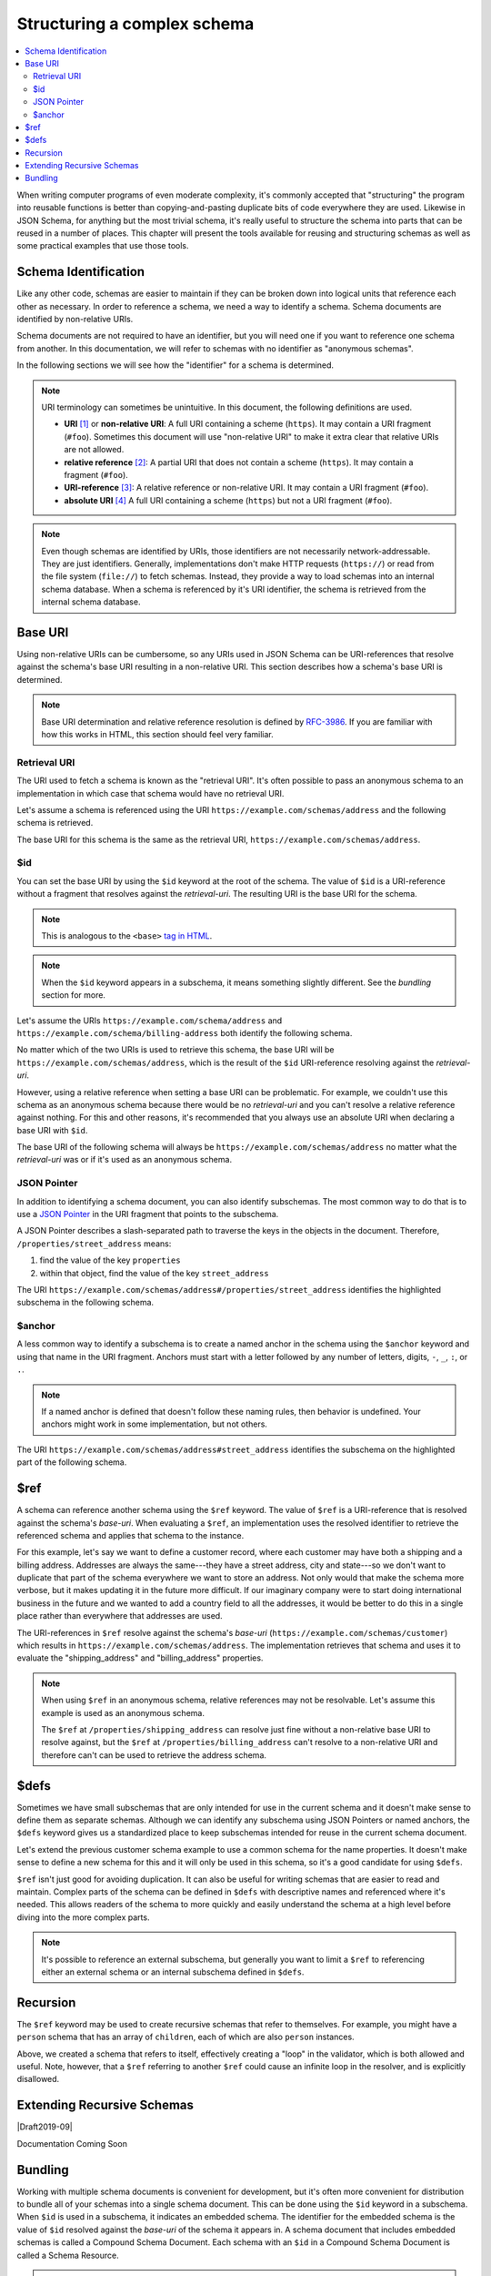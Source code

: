 .. index::
   single: structure

.. _structuring:

Structuring a complex schema
============================

.. contents:: :local:

When writing computer programs of even moderate complexity, it's
commonly accepted that "structuring" the program into reusable
functions is better than copying-and-pasting duplicate bits of code
everywhere they are used.  Likewise in JSON Schema, for anything but
the most trivial schema, it's really useful to structure the schema
into parts that can be reused in a number of places.  This chapter
will present the tools available for reusing and structuring schemas
as well as some practical examples that use those tools.

.. index::
   single: schema identification
   single: structuring; schema identification

.. _schema-identification:

Schema Identification
---------------------

Like any other code, schemas are easier to maintain if they can be
broken down into logical units that reference each other as necessary.
In order to reference a schema, we need a way to identify a schema.
Schema documents are identified by non-relative URIs.

Schema documents are not required to have an identifier, but
you will need one if you want to reference one schema from
another. In this documentation, we will refer to schemas with no
identifier as "anonymous schemas".

In the following sections we will see how the "identifier" for a
schema is determined.

.. note::
   URI terminology can sometimes be unintuitive. In this document, the
   following definitions are used.

   - **URI** `[1]
     <https://datatracker.ietf.org/doc/html/rfc3986#section-3>`__ or
     **non-relative URI**: A full URI containing a scheme (``https``).
     It may contain a URI fragment (``#foo``). Sometimes this document
     will use "non-relative URI" to make it extra clear that relative
     URIs are not allowed.
   - **relative reference** `[2]
     <https://datatracker.ietf.org/doc/html/rfc3986#section-4.2>`__: A
     partial URI that does not contain a scheme (``https``). It may
     contain a fragment (``#foo``).
   - **URI-reference** `[3]
     <https://datatracker.ietf.org/doc/html/rfc3986#section-4.1>`__: A
     relative reference or non-relative URI. It may contain a URI
     fragment (``#foo``).
   - **absolute URI** `[4]
     <https://datatracker.ietf.org/doc/html/rfc3986#section-4.3>`__ A
     full URI containing a scheme (``https``) but not a URI fragment
     (``#foo``).

.. note::
   Even though schemas are identified by URIs, those identifiers are
   not necessarily network-addressable. They are just identifiers.
   Generally, implementations don't make HTTP requests (``https://``)
   or read from the file system (``file://``) to fetch schemas.
   Instead, they provide a way to load schemas into an internal schema
   database. When a schema is referenced by it's URI identifier, the
   schema is retrieved from the internal schema database.

.. index::
   single: base URI
   single: structuring; base URI

.. _base-uri:

Base URI
--------

Using non-relative URIs can be cumbersome, so any URIs used in
JSON Schema can be URI-references that resolve against the schema's
base URI resulting in a non-relative URI. This section describes how a
schema's base URI is determined.

.. note::
   Base URI determination and relative reference resolution is defined
   by `RFC-3986
   <https://datatracker.ietf.org/doc/html/rfc3986#section-5>`__. If
   you are familiar with how this works in HTML, this section should
   feel very familiar.

.. index::
   single: retrieval URI
   single: structuring; base URI; retrieval URI

.. _retrieval-uri:

Retrieval URI
~~~~~~~~~~~~~

The URI used to fetch a schema is known as the "retrieval URI". It's
often possible to pass an anonymous schema to an implementation in
which case that schema would have no retrieval URI.

Let's assume a schema is referenced using the URI
``https://example.com/schemas/address`` and the following schema is
retrieved.

.. schema_example::

    {
      "type": "object",
      "properties": {
        "street_address": { "type": "string" },
        "city": { "type": "string" },
        "state": { "type": "string" }
      },
      "required": ["street_address", "city", "state"]
    }

The base URI for this schema is the same as the retrieval URI,
``https://example.com/schemas/address``.

.. index::
   single: $id
   single: structuring; base URI; $id

.. _id:

$id
~~~

You can set the base URI by using the ``$id`` keyword at the root of
the schema. The value of ``$id`` is a URI-reference without a fragment
that resolves against the `retrieval-uri`. The resulting URI is the
base URI for the schema.

.. draft_specific::

    --Draft 4
    In Draft 4, ``$id`` is just ``id`` (without the dollar sign).

    --Draft 4-7
    In Draft 4-7 it was allowed to have fragments in an ``$id`` (or
    ``id`` in Draft 4). However, the behavior when setting a base URI
    that contains a URI fragment is undefined and should not be used
    because implementations may treat them differently.

.. note::
   This is analogous to the ``<base>`` `tag in HTML
   <https://html.spec.whatwg.org/multipage/semantics.html#the-base-element>`__.

.. note::
   When the ``$id`` keyword appears in a subschema, it means something
   slightly different. See the `bundling` section for more.

Let's assume the URIs ``https://example.com/schema/address`` and
``https://example.com/schema/billing-address`` both identify the
following schema.

.. schema_example::

    {
      "$id": "/schemas/address",

      "type": "object",
      "properties": {
        "street_address": { "type": "string" },
        "city": { "type": "string" },
        "state": { "type": "string" }
      },
      "required": ["street_address", "city", "state"]
    }

No matter which of the two URIs is used to retrieve this schema, the
base URI will be ``https://example.com/schemas/address``, which is the
result of the ``$id`` URI-reference resolving against the
`retrieval-uri`.

However, using a relative reference when setting a base URI can be
problematic. For example, we couldn't use this schema as an
anonymous schema because there would be no `retrieval-uri` and you
can't resolve a relative reference against nothing. For this and other
reasons, it's recommended that you always use an absolute URI when
declaring a base URI with ``$id``.

The base URI of the following schema will always be
``https://example.com/schemas/address`` no matter what the
`retrieval-uri` was or if it's used as an anonymous schema.

.. schema_example::

    {
      "$id": "https://example.com/schemas/address",

      "type": "object",
      "properties": {
        "street_address": { "type": "string" },
        "city": { "type": "string" },
        "state": { "type": "string" }
      },
      "required": ["street_address", "city", "state"]
    }

.. index::
   single: JSON Pointer
   single: structuring; subschema identification; JSON Pointer

.. _json-pointer:

JSON Pointer
~~~~~~~~~~~~

In addition to identifying a schema document, you can also identify
subschemas. The most common way to do that is to use a `JSON Pointer
<https://tools.ietf.org/html/rfc6901>`__ in the URI fragment that
points to the subschema.

A JSON Pointer describes a slash-separated path to traverse the keys
in the objects in the document. Therefore,
``/properties/street_address`` means:

1) find the value of the key ``properties``
2) within that object, find the value of the key ``street_address``

The URI
``https://example.com/schemas/address#/properties/street_address``
identifies the highlighted subschema in the following schema.

.. schema_example::

    {
      "$id": "https://example.com/schemas/address",

      "type": "object",
      "properties": {
        "street_address":
      *    { "type": "string" },
        "city": { "type": "string" },
        "state": { "type": "string" }
      },
      "required": ["street_address", "city", "state"]
    }

.. index::
   single: $anchor
   single: structuring; subschema identification; $anchor

.. _anchor:

$anchor
~~~~~~~

A less common way to identify a subschema is to create a named anchor
in the schema using the ``$anchor`` keyword and using that name in the
URI fragment. Anchors must start with a letter followed by any number
of letters, digits, ``-``, ``_``, ``:``, or ``.``.

.. draft_specific::

    --Draft 4
    In Draft 4, you declare an anchor the same way you do in Draft 6-7
    except that ``$id`` is just ``id`` (without the dollar sign).

    --Draft 6-7
    In Draft 6-7, a named anchor is defined using an ``$id`` that
    contains only a URI fragment. The value of the URI fragment is the
    name of the anchor.

    JSON Schema doesn't define how ``$id`` should be interpreted when
    it contains both fragment and non-fragment URI parts. Therefore,
    when setting a named anchor, you should not use non-fragment URI
    parts in the URI-reference.

.. note::
   If a named anchor is defined that doesn't follow these naming
   rules, then behavior is undefined. Your anchors might work in some
   implementation, but not others.

The URI ``https://example.com/schemas/address#street_address``
identifies the subschema on the highlighted part of the following
schema.

.. schema_example::

    {
      "$id": "https://example.com/schemas/address",

      "type": "object",
      "properties": {
        "street_address":
    *      {
    *        "$anchor": "#street_address",
    *        "type": "string"
    *      },
        "city": { "type": "string" },
        "state": { "type": "string" }
      },
      "required": ["street_address", "city", "state"]
    }

.. index::
   single: $ref
   single: structuring; $ref

.. _ref:

$ref
----

A schema can reference another schema using the ``$ref`` keyword. The
value of ``$ref`` is a URI-reference that is resolved against the
schema's `base-uri`. When evaluating a ``$ref``, an implementation
uses the resolved identifier to retrieve the referenced schema and
applies that schema to the instance.

.. draft_specific::

   -- Draft 4-7
   In Draft 4-7, ``$ref`` behaves a little differently. When an
   object contains a ``$ref`` property, the object is considered a
   reference, not a schema. Therefore, any other properties you put
   in that object will not be treated as JSON Schema keywords and will
   be ignored by the validator. ``$ref`` can only be used where a
   schema is expected.

For this example, let's say we want to define a customer record, where
each customer may have both a shipping and a billing address.
Addresses are always the same---they have a street address, city and
state---so we don't want to duplicate that part of the schema
everywhere we want to store an address.  Not only would that make the
schema more verbose, but it makes updating it in the future more
difficult.  If our imaginary company were to start doing international
business in the future and we wanted to add a country field to all the
addresses, it would be better to do this in a single place rather than
everywhere that addresses are used.

.. schema_example::

    {
      "$id": "https://example.com/schemas/customer",

      "type": "object",
      "properties": {
        "first_name": { "type": "string" },
        "last_name": { "type": "string" },
        "shipping_address": { "$ref": "/schemas/address" },
        "billing_address": { "$ref": "/schemas/address" }
      },
      "required": ["first_name", "last_name", "shipping_address", "billing_address"]
    }

The URI-references in ``$ref`` resolve against the schema's `base-uri`
(``https://example.com/schemas/customer``) which results in
``https://example.com/schemas/address``. The implementation retrieves
that schema and uses it to evaluate the "shipping_address" and
"billing_address" properties.

.. note::
   When using ``$ref`` in an anonymous schema, relative references may
   not be resolvable. Let's assume this example is used as an
   anonymous schema.

   .. schema_example::

       {
         "type": "object",
         "properties": {
           "first_name": { "type": "string" },
           "last_name": { "type": "string" },
           "shipping_address": { "$ref": "https://example.com/schemas/address" },
           "billing_address": { "$ref": "/schemas/address" }
         },
         "required": ["first_name", "last_name", "shipping_address", "billing_address"]
       }

   The ``$ref`` at ``/properties/shipping_address`` can resolve just
   fine without a non-relative base URI to resolve against, but the
   ``$ref`` at ``/properties/billing_address`` can't resolve to a
   non-relative URI and therefore can't can be used to retrieve the
   address schema.

.. index::
   single: $defs
   single: structuring; $defs

.. _defs:

$defs
-----

Sometimes we have small subschemas that are only intended for use in
the current schema and it doesn't make sense to define them as
separate schemas. Although we can identify any subschema using JSON
Pointers or named anchors, the ``$defs`` keyword gives us a
standardized place to keep subschemas intended for reuse in the
current schema document.

Let's extend the previous customer schema example to use a common
schema for the name properties. It doesn't make sense to define a new
schema for this and it will only be used in this schema, so it's a
good candidate for using ``$defs``.

.. schema_example::

    {
      "$id": "https://example.com/schemas/customer",

      "type": "object",
      "properties": {
        "first_name": { "$ref": "#/$defs/name" },
        "last_name": { "$ref": "#/$defs/name" },
        "shipping_address": { "$ref": "/schemas/address" },
        "billing_address": { "$ref": "/schemas/address" }
      },
      "required": ["first_name", "last_name", "shipping_address", "billing_address"],

      "$defs": {
        "name": { "type": "string" }
      }
    }

``$ref`` isn't just good for avoiding duplication. It can also be
useful for writing schemas that are easier to read and maintain.
Complex parts of the schema can be defined in ``$defs`` with
descriptive names and referenced where it's needed. This allows
readers of the schema to more quickly and easily understand the schema
at a high level before diving into the more complex parts.

.. note::
   It's possible to reference an external subschema, but generally you
   want to limit a ``$ref`` to referencing either an external schema
   or an internal subschema defined in ``$defs``.

.. index::
   single: recursion
   single: $ref
   single: structuring; recursion; $ref

.. _recursion:

Recursion
---------

The ``$ref`` keyword may be used to create recursive schemas that
refer to themselves. For example, you might have a ``person`` schema
that has an array of ``children``, each of which are also ``person``
instances.

.. schema_example::

    {
      "type": "object",
      "properties": {
        "name": { "type": "string" },
        "children": {
          "type": "array",
    *      "items": { "$ref": "#" }
        }
      }
    }
    --
    // A snippet of the British royal family tree
    {
      "name": "Elizabeth",
      "children": [
        {
          "name": "Charles",
          "children": [
            {
              "name": "William",
              "children": [
                { "name": "George" },
                { "name": "Charlotte" }
              ]
            },
            {
              "name": "Harry"
            }
          ]
        }
      ]
    }

Above, we created a schema that refers to itself, effectively creating
a "loop" in the validator, which is both allowed and useful. Note,
however, that a ``$ref`` referring to another ``$ref`` could cause
an infinite loop in the resolver, and is explicitly disallowed.

.. schema_example::

    {
      "$defs": {
        "alice": { "$ref": "#/$defs/bob" },
        "bob": { "$ref": "#/$defs/alice" }
      }
    }

.. index::
   single: Extending Recursive Schemas
   single: $recursiveRef
   single: $recursiveAnchor
   single: structuring; Extending Recursive Schemas

.. _extending-recursive-schemas:

Extending Recursive Schemas
---------------------------

|Draft2019-09|

Documentation Coming Soon

.. index::
   single: bundling
   single: $id
   single: structuring; bundling; $id

.. _bundling:

Bundling
--------

Working with multiple schema documents is convenient for development,
but it's often more convenient for distribution to bundle all of your
schemas into a single schema document. This can be done using the
``$id`` keyword in a subschema. When ``$id`` is used in a subschema,
it indicates an embedded schema. The identifier for the embedded
schema is the value of ``$id`` resolved against the `base-uri` of the
schema it appears in. A schema document that includes embedded schemas
is called a Compound Schema Document. Each schema with an ``$id`` in a
Compound Schema Document is called a Schema Resource.

.. draft_specific::

    --Draft 4
    In Draft 4, ``$id`` is just ``id`` (without the dollar sign).

    --Draft 4-7
    In Draft 4-7, an ``$id`` in a subschema did not indicate an
    embedded schema. Instead it was simply a base URI change in a
    single schema document.

.. note::
   This is analogous to the ``<iframe>`` `tag in HTML
   <https://html.spec.whatwg.org/multipage/iframe-embed-object.html#the-iframe-element>`__.

.. note::
   It is unusual to use embedded schemas when developing schemas. It's
   generally best not to use this feature explicitly and use schema
   bundling tools to construct bundled schemas if such a thing is
   needed.

This example shows the customer schema example and the address schema
example bundled into a Compound Schema Document.

.. schema_example::

    {
      "$id": "https://example.com/schemas/customer",
      "$schema": "https://json-schema.org/draft/2019-09/schema",

      "type": "object",
      "properties": {
        "first_name": { "type": "string" },
        "last_name": { "type": "string" },
        "shipping_address": { "$ref": "/schemas/address" },
        "billing_address": { "$ref": "/schemas/address" }
      },
      "required": ["first_name", "last_name", "shipping_address", "billing_address"],

      "$defs": {
        "address": {
          "$id": "/schemas/address",
          "$schema": "http://json-schema.org/draft-07/schema#",

          "type": "object",
          "properties": {
            "street_address": { "type": "string" },
            "city": { "type": "string" },
            "state": { "$ref": "#/definitions/state" }
          },
          "required": ["street_address", "city", "state"],

          "definitions": {
            "state": { "enum": ["CA", "NY", "... etc ..."] }
          }
        }
      }
    }

All references in a Compound Schema Document need to be the same
whether the Schema Resources are bundled or not. Notice that the
``$ref`` keywords from the customer schema have not changed. The only
difference is that the address schema is now defined at
``/$defs/address`` instead of a separate schema document. You couldn't
use ``#/$defs/address`` to reference the address schema because if you
unbundled the schema, that reference would no longer point to the
address schema.

.. draft_specific::
   -- Draft 4-7
   In Draft 4-7, both of these URIs are valid because a subschema
   ``$id`` only represented a base URI change, not an embedded schema.
   However, even though it's allowed, it's still highly recommended
   that JSON Pointers don't cross a schema with a base URI change.

You should also see that ``"$ref": "#/definitions/state"`` resolves to
the ``definitions`` keyword in the address schema rather than the one
at the top level schema like it would if the embedded schema wasn't
used.

Each Schema Resource is evaluated independently and may use different
JSON Schema dialects. The example above has the address Schema
Resource using Draft 7 while the customer Schema Resource uses Draft
2019-09. If no ``$schema`` is declared in an embedded schema, it
defaults using to the dialect of the parent schema.

.. draft_specific::
   -- Draft 4-7
   In Draft 4-7, a subschema ``$id`` is just a base URI change and not
   considered an independent Schema Resource. Because ``$schema`` is
   only allowed at the root of a Schema Resource, all schemas bundled
   using subschema ``$id`` must use the same dialect.
